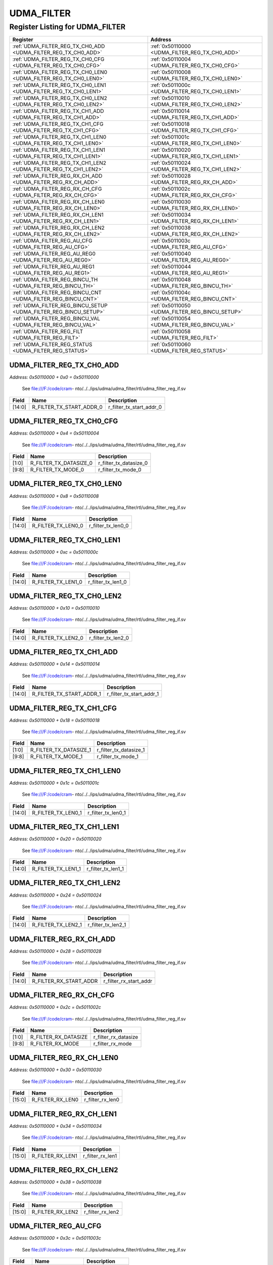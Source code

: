 UDMA_FILTER
===========

Register Listing for UDMA_FILTER
--------------------------------

+------------------------------------------------------------------+-------------------------------------------------+
| Register                                                         | Address                                         |
+==================================================================+=================================================+
| :ref:`UDMA_FILTER_REG_TX_CH0_ADD <UDMA_FILTER_REG_TX_CH0_ADD>`   | :ref:`0x50110000 <UDMA_FILTER_REG_TX_CH0_ADD>`  |
+------------------------------------------------------------------+-------------------------------------------------+
| :ref:`UDMA_FILTER_REG_TX_CH0_CFG <UDMA_FILTER_REG_TX_CH0_CFG>`   | :ref:`0x50110004 <UDMA_FILTER_REG_TX_CH0_CFG>`  |
+------------------------------------------------------------------+-------------------------------------------------+
| :ref:`UDMA_FILTER_REG_TX_CH0_LEN0 <UDMA_FILTER_REG_TX_CH0_LEN0>` | :ref:`0x50110008 <UDMA_FILTER_REG_TX_CH0_LEN0>` |
+------------------------------------------------------------------+-------------------------------------------------+
| :ref:`UDMA_FILTER_REG_TX_CH0_LEN1 <UDMA_FILTER_REG_TX_CH0_LEN1>` | :ref:`0x5011000c <UDMA_FILTER_REG_TX_CH0_LEN1>` |
+------------------------------------------------------------------+-------------------------------------------------+
| :ref:`UDMA_FILTER_REG_TX_CH0_LEN2 <UDMA_FILTER_REG_TX_CH0_LEN2>` | :ref:`0x50110010 <UDMA_FILTER_REG_TX_CH0_LEN2>` |
+------------------------------------------------------------------+-------------------------------------------------+
| :ref:`UDMA_FILTER_REG_TX_CH1_ADD <UDMA_FILTER_REG_TX_CH1_ADD>`   | :ref:`0x50110014 <UDMA_FILTER_REG_TX_CH1_ADD>`  |
+------------------------------------------------------------------+-------------------------------------------------+
| :ref:`UDMA_FILTER_REG_TX_CH1_CFG <UDMA_FILTER_REG_TX_CH1_CFG>`   | :ref:`0x50110018 <UDMA_FILTER_REG_TX_CH1_CFG>`  |
+------------------------------------------------------------------+-------------------------------------------------+
| :ref:`UDMA_FILTER_REG_TX_CH1_LEN0 <UDMA_FILTER_REG_TX_CH1_LEN0>` | :ref:`0x5011001c <UDMA_FILTER_REG_TX_CH1_LEN0>` |
+------------------------------------------------------------------+-------------------------------------------------+
| :ref:`UDMA_FILTER_REG_TX_CH1_LEN1 <UDMA_FILTER_REG_TX_CH1_LEN1>` | :ref:`0x50110020 <UDMA_FILTER_REG_TX_CH1_LEN1>` |
+------------------------------------------------------------------+-------------------------------------------------+
| :ref:`UDMA_FILTER_REG_TX_CH1_LEN2 <UDMA_FILTER_REG_TX_CH1_LEN2>` | :ref:`0x50110024 <UDMA_FILTER_REG_TX_CH1_LEN2>` |
+------------------------------------------------------------------+-------------------------------------------------+
| :ref:`UDMA_FILTER_REG_RX_CH_ADD <UDMA_FILTER_REG_RX_CH_ADD>`     | :ref:`0x50110028 <UDMA_FILTER_REG_RX_CH_ADD>`   |
+------------------------------------------------------------------+-------------------------------------------------+
| :ref:`UDMA_FILTER_REG_RX_CH_CFG <UDMA_FILTER_REG_RX_CH_CFG>`     | :ref:`0x5011002c <UDMA_FILTER_REG_RX_CH_CFG>`   |
+------------------------------------------------------------------+-------------------------------------------------+
| :ref:`UDMA_FILTER_REG_RX_CH_LEN0 <UDMA_FILTER_REG_RX_CH_LEN0>`   | :ref:`0x50110030 <UDMA_FILTER_REG_RX_CH_LEN0>`  |
+------------------------------------------------------------------+-------------------------------------------------+
| :ref:`UDMA_FILTER_REG_RX_CH_LEN1 <UDMA_FILTER_REG_RX_CH_LEN1>`   | :ref:`0x50110034 <UDMA_FILTER_REG_RX_CH_LEN1>`  |
+------------------------------------------------------------------+-------------------------------------------------+
| :ref:`UDMA_FILTER_REG_RX_CH_LEN2 <UDMA_FILTER_REG_RX_CH_LEN2>`   | :ref:`0x50110038 <UDMA_FILTER_REG_RX_CH_LEN2>`  |
+------------------------------------------------------------------+-------------------------------------------------+
| :ref:`UDMA_FILTER_REG_AU_CFG <UDMA_FILTER_REG_AU_CFG>`           | :ref:`0x5011003c <UDMA_FILTER_REG_AU_CFG>`      |
+------------------------------------------------------------------+-------------------------------------------------+
| :ref:`UDMA_FILTER_REG_AU_REG0 <UDMA_FILTER_REG_AU_REG0>`         | :ref:`0x50110040 <UDMA_FILTER_REG_AU_REG0>`     |
+------------------------------------------------------------------+-------------------------------------------------+
| :ref:`UDMA_FILTER_REG_AU_REG1 <UDMA_FILTER_REG_AU_REG1>`         | :ref:`0x50110044 <UDMA_FILTER_REG_AU_REG1>`     |
+------------------------------------------------------------------+-------------------------------------------------+
| :ref:`UDMA_FILTER_REG_BINCU_TH <UDMA_FILTER_REG_BINCU_TH>`       | :ref:`0x50110048 <UDMA_FILTER_REG_BINCU_TH>`    |
+------------------------------------------------------------------+-------------------------------------------------+
| :ref:`UDMA_FILTER_REG_BINCU_CNT <UDMA_FILTER_REG_BINCU_CNT>`     | :ref:`0x5011004c <UDMA_FILTER_REG_BINCU_CNT>`   |
+------------------------------------------------------------------+-------------------------------------------------+
| :ref:`UDMA_FILTER_REG_BINCU_SETUP <UDMA_FILTER_REG_BINCU_SETUP>` | :ref:`0x50110050 <UDMA_FILTER_REG_BINCU_SETUP>` |
+------------------------------------------------------------------+-------------------------------------------------+
| :ref:`UDMA_FILTER_REG_BINCU_VAL <UDMA_FILTER_REG_BINCU_VAL>`     | :ref:`0x50110054 <UDMA_FILTER_REG_BINCU_VAL>`   |
+------------------------------------------------------------------+-------------------------------------------------+
| :ref:`UDMA_FILTER_REG_FILT <UDMA_FILTER_REG_FILT>`               | :ref:`0x50110058 <UDMA_FILTER_REG_FILT>`        |
+------------------------------------------------------------------+-------------------------------------------------+
| :ref:`UDMA_FILTER_REG_STATUS <UDMA_FILTER_REG_STATUS>`           | :ref:`0x50110060 <UDMA_FILTER_REG_STATUS>`      |
+------------------------------------------------------------------+-------------------------------------------------+

UDMA_FILTER_REG_TX_CH0_ADD
^^^^^^^^^^^^^^^^^^^^^^^^^^

`Address: 0x50110000 + 0x0 = 0x50110000`

    See file:///F:/code/cram-
    nto/../../ips/udma/udma_filter/rtl/udma_filter_reg_if.sv

    .. wavedrom::
        :caption: UDMA_FILTER_REG_TX_CH0_ADD

        {
            "reg": [
                {"name": "r_filter_tx_start_addr_0",  "bits": 15},
                {"bits": 17}
            ], "config": {"hspace": 400, "bits": 32, "lanes": 1 }, "options": {"hspace": 400, "bits": 32, "lanes": 1}
        }


+--------+--------------------------+--------------------------+
| Field  | Name                     | Description              |
+========+==========================+==========================+
| [14:0] | R_FILTER_TX_START_ADDR_0 | r_filter_tx_start_addr_0 |
+--------+--------------------------+--------------------------+

UDMA_FILTER_REG_TX_CH0_CFG
^^^^^^^^^^^^^^^^^^^^^^^^^^

`Address: 0x50110000 + 0x4 = 0x50110004`

    See file:///F:/code/cram-
    nto/../../ips/udma/udma_filter/rtl/udma_filter_reg_if.sv

    .. wavedrom::
        :caption: UDMA_FILTER_REG_TX_CH0_CFG

        {
            "reg": [
                {"name": "r_filter_tx_datasize_0",  "bits": 2},
                {"bits": 6},
                {"name": "r_filter_tx_mode_0",  "bits": 2},
                {"bits": 22}
            ], "config": {"hspace": 400, "bits": 32, "lanes": 4 }, "options": {"hspace": 400, "bits": 32, "lanes": 4}
        }


+-------+------------------------+------------------------+
| Field | Name                   | Description            |
+=======+========================+========================+
| [1:0] | R_FILTER_TX_DATASIZE_0 | r_filter_tx_datasize_0 |
+-------+------------------------+------------------------+
| [9:8] | R_FILTER_TX_MODE_0     | r_filter_tx_mode_0     |
+-------+------------------------+------------------------+

UDMA_FILTER_REG_TX_CH0_LEN0
^^^^^^^^^^^^^^^^^^^^^^^^^^^

`Address: 0x50110000 + 0x8 = 0x50110008`

    See file:///F:/code/cram-
    nto/../../ips/udma/udma_filter/rtl/udma_filter_reg_if.sv

    .. wavedrom::
        :caption: UDMA_FILTER_REG_TX_CH0_LEN0

        {
            "reg": [
                {"name": "r_filter_tx_len0_0",  "bits": 15},
                {"bits": 17}
            ], "config": {"hspace": 400, "bits": 32, "lanes": 1 }, "options": {"hspace": 400, "bits": 32, "lanes": 1}
        }


+--------+--------------------+--------------------+
| Field  | Name               | Description        |
+========+====================+====================+
| [14:0] | R_FILTER_TX_LEN0_0 | r_filter_tx_len0_0 |
+--------+--------------------+--------------------+

UDMA_FILTER_REG_TX_CH0_LEN1
^^^^^^^^^^^^^^^^^^^^^^^^^^^

`Address: 0x50110000 + 0xc = 0x5011000c`

    See file:///F:/code/cram-
    nto/../../ips/udma/udma_filter/rtl/udma_filter_reg_if.sv

    .. wavedrom::
        :caption: UDMA_FILTER_REG_TX_CH0_LEN1

        {
            "reg": [
                {"name": "r_filter_tx_len1_0",  "bits": 15},
                {"bits": 17}
            ], "config": {"hspace": 400, "bits": 32, "lanes": 1 }, "options": {"hspace": 400, "bits": 32, "lanes": 1}
        }


+--------+--------------------+--------------------+
| Field  | Name               | Description        |
+========+====================+====================+
| [14:0] | R_FILTER_TX_LEN1_0 | r_filter_tx_len1_0 |
+--------+--------------------+--------------------+

UDMA_FILTER_REG_TX_CH0_LEN2
^^^^^^^^^^^^^^^^^^^^^^^^^^^

`Address: 0x50110000 + 0x10 = 0x50110010`

    See file:///F:/code/cram-
    nto/../../ips/udma/udma_filter/rtl/udma_filter_reg_if.sv

    .. wavedrom::
        :caption: UDMA_FILTER_REG_TX_CH0_LEN2

        {
            "reg": [
                {"name": "r_filter_tx_len2_0",  "bits": 15},
                {"bits": 17}
            ], "config": {"hspace": 400, "bits": 32, "lanes": 1 }, "options": {"hspace": 400, "bits": 32, "lanes": 1}
        }


+--------+--------------------+--------------------+
| Field  | Name               | Description        |
+========+====================+====================+
| [14:0] | R_FILTER_TX_LEN2_0 | r_filter_tx_len2_0 |
+--------+--------------------+--------------------+

UDMA_FILTER_REG_TX_CH1_ADD
^^^^^^^^^^^^^^^^^^^^^^^^^^

`Address: 0x50110000 + 0x14 = 0x50110014`

    See file:///F:/code/cram-
    nto/../../ips/udma/udma_filter/rtl/udma_filter_reg_if.sv

    .. wavedrom::
        :caption: UDMA_FILTER_REG_TX_CH1_ADD

        {
            "reg": [
                {"name": "r_filter_tx_start_addr_1",  "bits": 15},
                {"bits": 17}
            ], "config": {"hspace": 400, "bits": 32, "lanes": 1 }, "options": {"hspace": 400, "bits": 32, "lanes": 1}
        }


+--------+--------------------------+--------------------------+
| Field  | Name                     | Description              |
+========+==========================+==========================+
| [14:0] | R_FILTER_TX_START_ADDR_1 | r_filter_tx_start_addr_1 |
+--------+--------------------------+--------------------------+

UDMA_FILTER_REG_TX_CH1_CFG
^^^^^^^^^^^^^^^^^^^^^^^^^^

`Address: 0x50110000 + 0x18 = 0x50110018`

    See file:///F:/code/cram-
    nto/../../ips/udma/udma_filter/rtl/udma_filter_reg_if.sv

    .. wavedrom::
        :caption: UDMA_FILTER_REG_TX_CH1_CFG

        {
            "reg": [
                {"name": "r_filter_tx_datasize_1",  "bits": 2},
                {"bits": 6},
                {"name": "r_filter_tx_mode_1",  "bits": 2},
                {"bits": 22}
            ], "config": {"hspace": 400, "bits": 32, "lanes": 4 }, "options": {"hspace": 400, "bits": 32, "lanes": 4}
        }


+-------+------------------------+------------------------+
| Field | Name                   | Description            |
+=======+========================+========================+
| [1:0] | R_FILTER_TX_DATASIZE_1 | r_filter_tx_datasize_1 |
+-------+------------------------+------------------------+
| [9:8] | R_FILTER_TX_MODE_1     | r_filter_tx_mode_1     |
+-------+------------------------+------------------------+

UDMA_FILTER_REG_TX_CH1_LEN0
^^^^^^^^^^^^^^^^^^^^^^^^^^^

`Address: 0x50110000 + 0x1c = 0x5011001c`

    See file:///F:/code/cram-
    nto/../../ips/udma/udma_filter/rtl/udma_filter_reg_if.sv

    .. wavedrom::
        :caption: UDMA_FILTER_REG_TX_CH1_LEN0

        {
            "reg": [
                {"name": "r_filter_tx_len0_1",  "bits": 15},
                {"bits": 17}
            ], "config": {"hspace": 400, "bits": 32, "lanes": 1 }, "options": {"hspace": 400, "bits": 32, "lanes": 1}
        }


+--------+--------------------+--------------------+
| Field  | Name               | Description        |
+========+====================+====================+
| [14:0] | R_FILTER_TX_LEN0_1 | r_filter_tx_len0_1 |
+--------+--------------------+--------------------+

UDMA_FILTER_REG_TX_CH1_LEN1
^^^^^^^^^^^^^^^^^^^^^^^^^^^

`Address: 0x50110000 + 0x20 = 0x50110020`

    See file:///F:/code/cram-
    nto/../../ips/udma/udma_filter/rtl/udma_filter_reg_if.sv

    .. wavedrom::
        :caption: UDMA_FILTER_REG_TX_CH1_LEN1

        {
            "reg": [
                {"name": "r_filter_tx_len1_1",  "bits": 15},
                {"bits": 17}
            ], "config": {"hspace": 400, "bits": 32, "lanes": 1 }, "options": {"hspace": 400, "bits": 32, "lanes": 1}
        }


+--------+--------------------+--------------------+
| Field  | Name               | Description        |
+========+====================+====================+
| [14:0] | R_FILTER_TX_LEN1_1 | r_filter_tx_len1_1 |
+--------+--------------------+--------------------+

UDMA_FILTER_REG_TX_CH1_LEN2
^^^^^^^^^^^^^^^^^^^^^^^^^^^

`Address: 0x50110000 + 0x24 = 0x50110024`

    See file:///F:/code/cram-
    nto/../../ips/udma/udma_filter/rtl/udma_filter_reg_if.sv

    .. wavedrom::
        :caption: UDMA_FILTER_REG_TX_CH1_LEN2

        {
            "reg": [
                {"name": "r_filter_tx_len2_1",  "bits": 15},
                {"bits": 17}
            ], "config": {"hspace": 400, "bits": 32, "lanes": 1 }, "options": {"hspace": 400, "bits": 32, "lanes": 1}
        }


+--------+--------------------+--------------------+
| Field  | Name               | Description        |
+========+====================+====================+
| [14:0] | R_FILTER_TX_LEN2_1 | r_filter_tx_len2_1 |
+--------+--------------------+--------------------+

UDMA_FILTER_REG_RX_CH_ADD
^^^^^^^^^^^^^^^^^^^^^^^^^

`Address: 0x50110000 + 0x28 = 0x50110028`

    See file:///F:/code/cram-
    nto/../../ips/udma/udma_filter/rtl/udma_filter_reg_if.sv

    .. wavedrom::
        :caption: UDMA_FILTER_REG_RX_CH_ADD

        {
            "reg": [
                {"name": "r_filter_rx_start_addr",  "bits": 15},
                {"bits": 17}
            ], "config": {"hspace": 400, "bits": 32, "lanes": 1 }, "options": {"hspace": 400, "bits": 32, "lanes": 1}
        }


+--------+------------------------+------------------------+
| Field  | Name                   | Description            |
+========+========================+========================+
| [14:0] | R_FILTER_RX_START_ADDR | r_filter_rx_start_addr |
+--------+------------------------+------------------------+

UDMA_FILTER_REG_RX_CH_CFG
^^^^^^^^^^^^^^^^^^^^^^^^^

`Address: 0x50110000 + 0x2c = 0x5011002c`

    See file:///F:/code/cram-
    nto/../../ips/udma/udma_filter/rtl/udma_filter_reg_if.sv

    .. wavedrom::
        :caption: UDMA_FILTER_REG_RX_CH_CFG

        {
            "reg": [
                {"name": "r_filter_rx_datasize",  "bits": 2},
                {"bits": 6},
                {"name": "r_filter_rx_mode",  "bits": 2},
                {"bits": 22}
            ], "config": {"hspace": 400, "bits": 32, "lanes": 4 }, "options": {"hspace": 400, "bits": 32, "lanes": 4}
        }


+-------+----------------------+----------------------+
| Field | Name                 | Description          |
+=======+======================+======================+
| [1:0] | R_FILTER_RX_DATASIZE | r_filter_rx_datasize |
+-------+----------------------+----------------------+
| [9:8] | R_FILTER_RX_MODE     | r_filter_rx_mode     |
+-------+----------------------+----------------------+

UDMA_FILTER_REG_RX_CH_LEN0
^^^^^^^^^^^^^^^^^^^^^^^^^^

`Address: 0x50110000 + 0x30 = 0x50110030`

    See file:///F:/code/cram-
    nto/../../ips/udma/udma_filter/rtl/udma_filter_reg_if.sv

    .. wavedrom::
        :caption: UDMA_FILTER_REG_RX_CH_LEN0

        {
            "reg": [
                {"name": "r_filter_rx_len0",  "bits": 16},
                {"bits": 16}
            ], "config": {"hspace": 400, "bits": 32, "lanes": 1 }, "options": {"hspace": 400, "bits": 32, "lanes": 1}
        }


+--------+------------------+------------------+
| Field  | Name             | Description      |
+========+==================+==================+
| [15:0] | R_FILTER_RX_LEN0 | r_filter_rx_len0 |
+--------+------------------+------------------+

UDMA_FILTER_REG_RX_CH_LEN1
^^^^^^^^^^^^^^^^^^^^^^^^^^

`Address: 0x50110000 + 0x34 = 0x50110034`

    See file:///F:/code/cram-
    nto/../../ips/udma/udma_filter/rtl/udma_filter_reg_if.sv

    .. wavedrom::
        :caption: UDMA_FILTER_REG_RX_CH_LEN1

        {
            "reg": [
                {"name": "r_filter_rx_len1",  "bits": 16},
                {"bits": 16}
            ], "config": {"hspace": 400, "bits": 32, "lanes": 1 }, "options": {"hspace": 400, "bits": 32, "lanes": 1}
        }


+--------+------------------+------------------+
| Field  | Name             | Description      |
+========+==================+==================+
| [15:0] | R_FILTER_RX_LEN1 | r_filter_rx_len1 |
+--------+------------------+------------------+

UDMA_FILTER_REG_RX_CH_LEN2
^^^^^^^^^^^^^^^^^^^^^^^^^^

`Address: 0x50110000 + 0x38 = 0x50110038`

    See file:///F:/code/cram-
    nto/../../ips/udma/udma_filter/rtl/udma_filter_reg_if.sv

    .. wavedrom::
        :caption: UDMA_FILTER_REG_RX_CH_LEN2

        {
            "reg": [
                {"name": "r_filter_rx_len2",  "bits": 16},
                {"bits": 16}
            ], "config": {"hspace": 400, "bits": 32, "lanes": 1 }, "options": {"hspace": 400, "bits": 32, "lanes": 1}
        }


+--------+------------------+------------------+
| Field  | Name             | Description      |
+========+==================+==================+
| [15:0] | R_FILTER_RX_LEN2 | r_filter_rx_len2 |
+--------+------------------+------------------+

UDMA_FILTER_REG_AU_CFG
^^^^^^^^^^^^^^^^^^^^^^

`Address: 0x50110000 + 0x3c = 0x5011003c`

    See file:///F:/code/cram-
    nto/../../ips/udma/udma_filter/rtl/udma_filter_reg_if.sv

    .. wavedrom::
        :caption: UDMA_FILTER_REG_AU_CFG

        {
            "reg": [
                {"name": "r_au_use_signed",  "bits": 1},
                {"name": "r_au_bypass",  "bits": 1},
                {"bits": 6},
                {"name": "r_au_mode",  "bits": 4},
                {"bits": 4},
                {"name": "r_au_shift",  "bits": 5},
                {"bits": 11}
            ], "config": {"hspace": 400, "bits": 32, "lanes": 4 }, "options": {"hspace": 400, "bits": 32, "lanes": 4}
        }


+---------+-----------------+-----------------+
| Field   | Name            | Description     |
+=========+=================+=================+
| [0]     | R_AU_USE_SIGNED | r_au_use_signed |
+---------+-----------------+-----------------+
| [1]     | R_AU_BYPASS     | r_au_bypass     |
+---------+-----------------+-----------------+
| [11:8]  | R_AU_MODE       | r_au_mode       |
+---------+-----------------+-----------------+
| [20:16] | R_AU_SHIFT      | r_au_shift      |
+---------+-----------------+-----------------+

UDMA_FILTER_REG_AU_REG0
^^^^^^^^^^^^^^^^^^^^^^^

`Address: 0x50110000 + 0x40 = 0x50110040`

    See file:///F:/code/cram-
    nto/../../ips/udma/udma_filter/rtl/udma_filter_reg_if.sv

    .. wavedrom::
        :caption: UDMA_FILTER_REG_AU_REG0

        {
            "reg": [
                {"name": "r_commit_au_reg0",  "bits": 32}
            ], "config": {"hspace": 400, "bits": 32, "lanes": 1 }, "options": {"hspace": 400, "bits": 32, "lanes": 1}
        }


+--------+------------------+------------------+
| Field  | Name             | Description      |
+========+==================+==================+
| [31:0] | R_COMMIT_AU_REG0 | r_commit_au_reg0 |
+--------+------------------+------------------+

UDMA_FILTER_REG_AU_REG1
^^^^^^^^^^^^^^^^^^^^^^^

`Address: 0x50110000 + 0x44 = 0x50110044`

    See file:///F:/code/cram-
    nto/../../ips/udma/udma_filter/rtl/udma_filter_reg_if.sv

    .. wavedrom::
        :caption: UDMA_FILTER_REG_AU_REG1

        {
            "reg": [
                {"name": "r_commit_au_reg1",  "bits": 32}
            ], "config": {"hspace": 400, "bits": 32, "lanes": 1 }, "options": {"hspace": 400, "bits": 32, "lanes": 1}
        }


+--------+------------------+------------------+
| Field  | Name             | Description      |
+========+==================+==================+
| [31:0] | R_COMMIT_AU_REG1 | r_commit_au_reg1 |
+--------+------------------+------------------+

UDMA_FILTER_REG_BINCU_TH
^^^^^^^^^^^^^^^^^^^^^^^^

`Address: 0x50110000 + 0x48 = 0x50110048`

    See file:///F:/code/cram-
    nto/../../ips/udma/udma_filter/rtl/udma_filter_reg_if.sv

    .. wavedrom::
        :caption: UDMA_FILTER_REG_BINCU_TH

        {
            "reg": [
                {"name": "r_commit_bincu_threshold",  "bits": 32}
            ], "config": {"hspace": 400, "bits": 32, "lanes": 1 }, "options": {"hspace": 400, "bits": 32, "lanes": 1}
        }


+--------+--------------------------+--------------------------+
| Field  | Name                     | Description              |
+========+==========================+==========================+
| [31:0] | R_COMMIT_BINCU_THRESHOLD | r_commit_bincu_threshold |
+--------+--------------------------+--------------------------+

UDMA_FILTER_REG_BINCU_CNT
^^^^^^^^^^^^^^^^^^^^^^^^^

`Address: 0x50110000 + 0x4c = 0x5011004c`

    See file:///F:/code/cram-
    nto/../../ips/udma/udma_filter/rtl/udma_filter_reg_if.sv

    .. wavedrom::
        :caption: UDMA_FILTER_REG_BINCU_CNT

        {
            "reg": [
                {"name": "r_bincu_counter",  "bits": 15},
                {"bits": 16},
                {"name": "r_bincu_en_counter",  "bits": 1}
            ], "config": {"hspace": 400, "bits": 32, "lanes": 4 }, "options": {"hspace": 400, "bits": 32, "lanes": 4}
        }


+--------+--------------------+--------------------+
| Field  | Name               | Description        |
+========+====================+====================+
| [14:0] | R_BINCU_COUNTER    | r_bincu_counter    |
+--------+--------------------+--------------------+
| [31]   | R_BINCU_EN_COUNTER | r_bincu_en_counter |
+--------+--------------------+--------------------+

UDMA_FILTER_REG_BINCU_SETUP
^^^^^^^^^^^^^^^^^^^^^^^^^^^

`Address: 0x50110000 + 0x50 = 0x50110050`

    See file:///F:/code/cram-
    nto/../../ips/udma/udma_filter/rtl/udma_filter_reg_if.sv

    .. wavedrom::
        :caption: UDMA_FILTER_REG_BINCU_SETUP

        {
            "reg": [
                {"name": "r_bincu_datasize",  "bits": 2},
                {"bits": 30}
            ], "config": {"hspace": 400, "bits": 32, "lanes": 4 }, "options": {"hspace": 400, "bits": 32, "lanes": 4}
        }


+-------+------------------+------------------+
| Field | Name             | Description      |
+=======+==================+==================+
| [1:0] | R_BINCU_DATASIZE | r_bincu_datasize |
+-------+------------------+------------------+

UDMA_FILTER_REG_BINCU_VAL
^^^^^^^^^^^^^^^^^^^^^^^^^

`Address: 0x50110000 + 0x54 = 0x50110054`

    See file:///F:/code/cram-
    nto/../../ips/udma/udma_filter/rtl/udma_filter_reg_if.sv

    .. wavedrom::
        :caption: UDMA_FILTER_REG_BINCU_VAL

        {
            "reg": [
                {"name": "bincu_counter_i",  "bits": 15},
                {"bits": 17}
            ], "config": {"hspace": 400, "bits": 32, "lanes": 1 }, "options": {"hspace": 400, "bits": 32, "lanes": 1}
        }


+--------+-----------------+-----------------+
| Field  | Name            | Description     |
+========+=================+=================+
| [14:0] | BINCU_COUNTER_I | bincu_counter_i |
+--------+-----------------+-----------------+

UDMA_FILTER_REG_FILT
^^^^^^^^^^^^^^^^^^^^

`Address: 0x50110000 + 0x58 = 0x50110058`

    See file:///F:/code/cram-
    nto/../../ips/udma/udma_filter/rtl/udma_filter_reg_if.sv

    .. wavedrom::
        :caption: UDMA_FILTER_REG_FILT

        {
            "reg": [
                {"name": "r_filter_mode",  "bits": 4},
                {"bits": 28}
            ], "config": {"hspace": 400, "bits": 32, "lanes": 4 }, "options": {"hspace": 400, "bits": 32, "lanes": 4}
        }


+-------+---------------+---------------+
| Field | Name          | Description   |
+=======+===============+===============+
| [3:0] | R_FILTER_MODE | r_filter_mode |
+-------+---------------+---------------+

UDMA_FILTER_REG_STATUS
^^^^^^^^^^^^^^^^^^^^^^

`Address: 0x50110000 + 0x60 = 0x50110060`

    See file:///F:/code/cram-
    nto/../../ips/udma/udma_filter/rtl/udma_filter_reg_if.sv

    .. wavedrom::
        :caption: UDMA_FILTER_REG_STATUS

        {
            "reg": [
                {"name": "r_filter_done",  "bits": 1},
                {"bits": 31}
            ], "config": {"hspace": 400, "bits": 32, "lanes": 4 }, "options": {"hspace": 400, "bits": 32, "lanes": 4}
        }


+-------+---------------+---------------+
| Field | Name          | Description   |
+=======+===============+===============+
| [0]   | R_FILTER_DONE | r_filter_done |
+-------+---------------+---------------+

